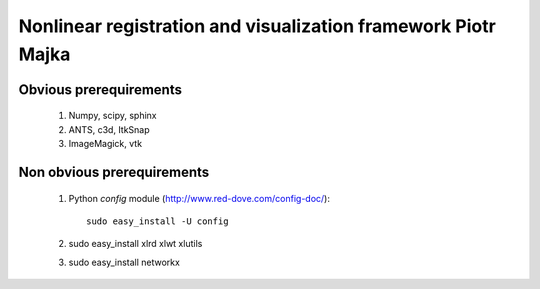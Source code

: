 .. -*- rest -*-
.. vim:syntax=rest


========================================
Nonlinear registration and visualization framework Piotr Majka
========================================


Obvious prerequirements
=====================================

  1. Numpy, scipy, sphinx
  2. ANTS, c3d, ItkSnap
  3. ImageMagick, vtk

Non obvious prerequirements
=====================================

  1. Python `config` module (http://www.red-dove.com/config-doc/)::

       sudo easy_install -U config

  2. sudo easy_install xlrd xlwt xlutils
  3. sudo easy_install networkx 
